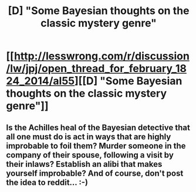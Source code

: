 #+TITLE: [D] "Some Bayesian thoughts on the classic mystery genre"

* [[http://lesswrong.com/r/discussion/lw/jpj/open_thread_for_february_1824_2014/al55][[D] "Some Bayesian thoughts on the classic mystery genre"]]
:PROPERTIES:
:Score: 10
:DateUnix: 1392915263.0
:DateShort: 2014-Feb-20
:END:

** Is the Achilles heal of the Bayesian detective that all one must do is act in ways that are highly improbable to foil them? Murder someone in the company of their spouse, following a visit by their inlaws? Establish an alibi that makes yourself improbable? And of course, don't post the idea to reddit... :-)
:PROPERTIES:
:Author: hereC
:Score: 2
:DateUnix: 1392986247.0
:DateShort: 2014-Feb-21
:END:
